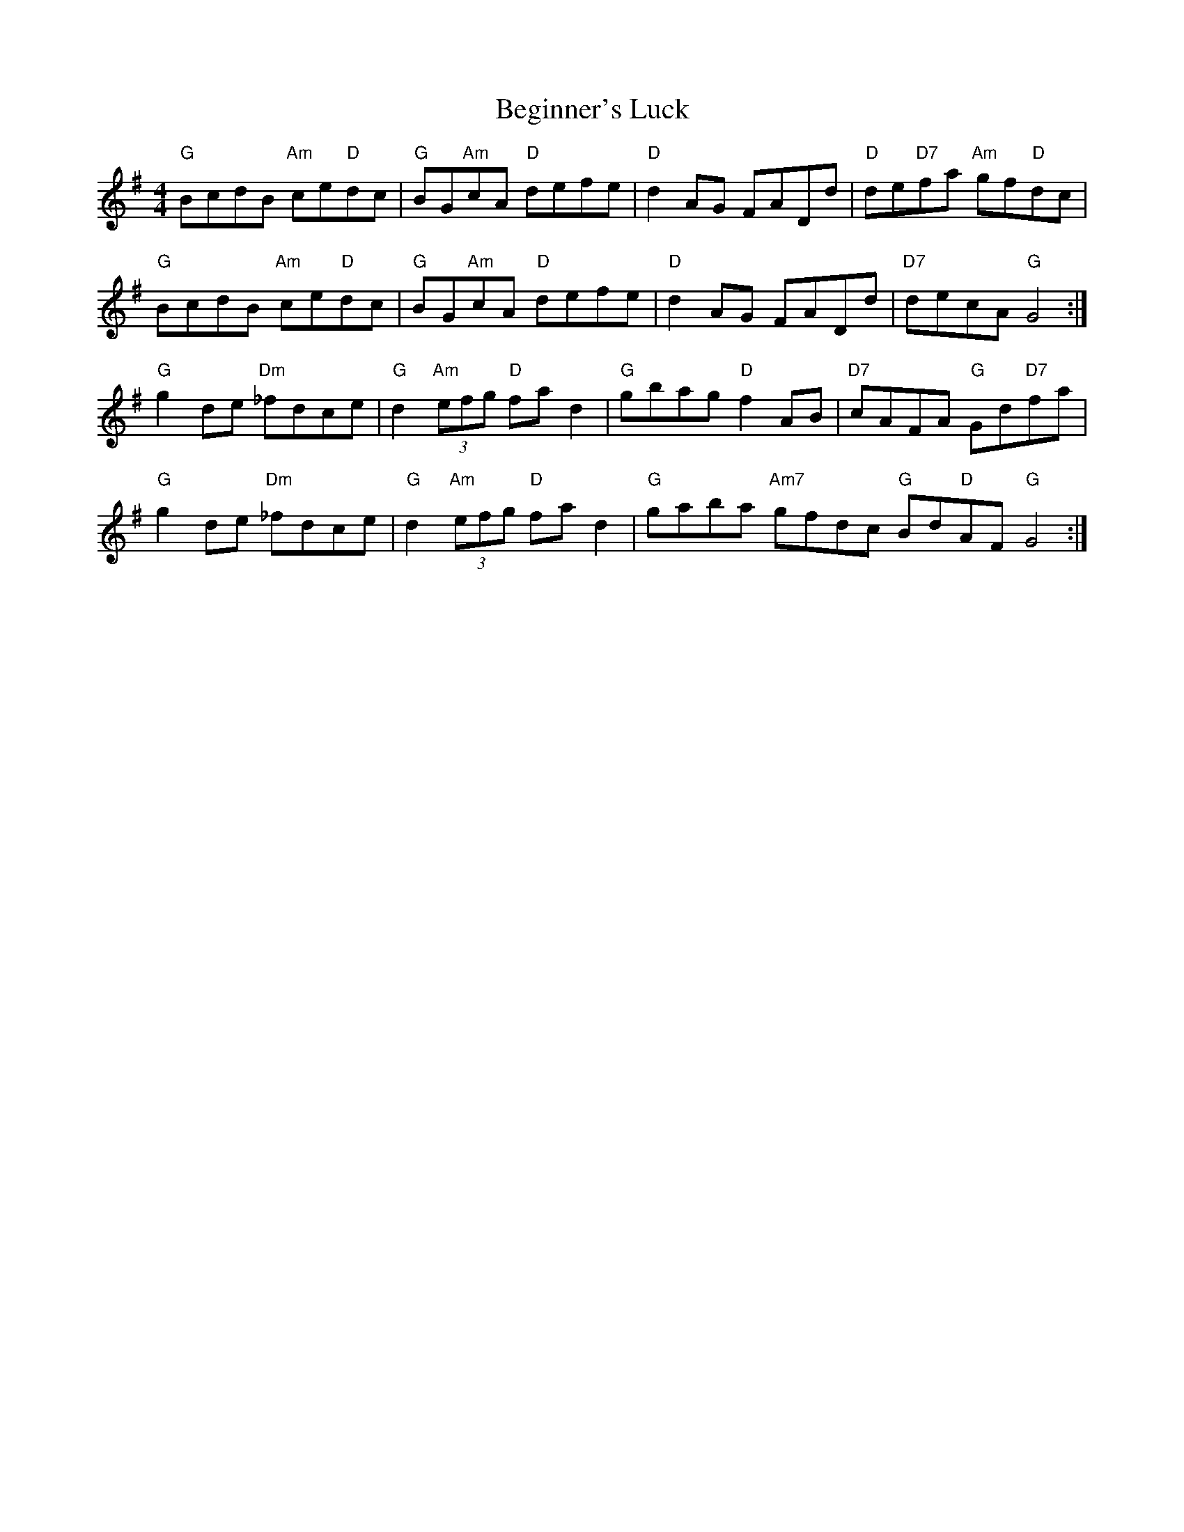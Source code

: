 X: 3232
T: Beginner's Luck
R: reel
M: 4/4
K: Gmajor
"G"BcdB "Am"ce"D"dc|"G"BG"Am"cA "D"defe|"D"d2 AG FADd|"D"de"D7"fa "Am"gf"D"dc|
"G"BcdB "Am"ce"D"dc|"G"BG"Am"cA "D"defe|"D"d2 AG FADd|"D7"decA "G" G4:|
"G" g2 de "Dm"_fdce|"G" d2 "Am"(3efg "D"fa d2|"G"gbag "D"f2 AB|"D7"cAFA "G"Gd"D7"fa|
"G" g2 de "Dm"_fdce|"G" d2 "Am"(3efg "D"fa d2|"G"gaba "Am7"gfdc "G"Bd"D"AF "G"G4:|

